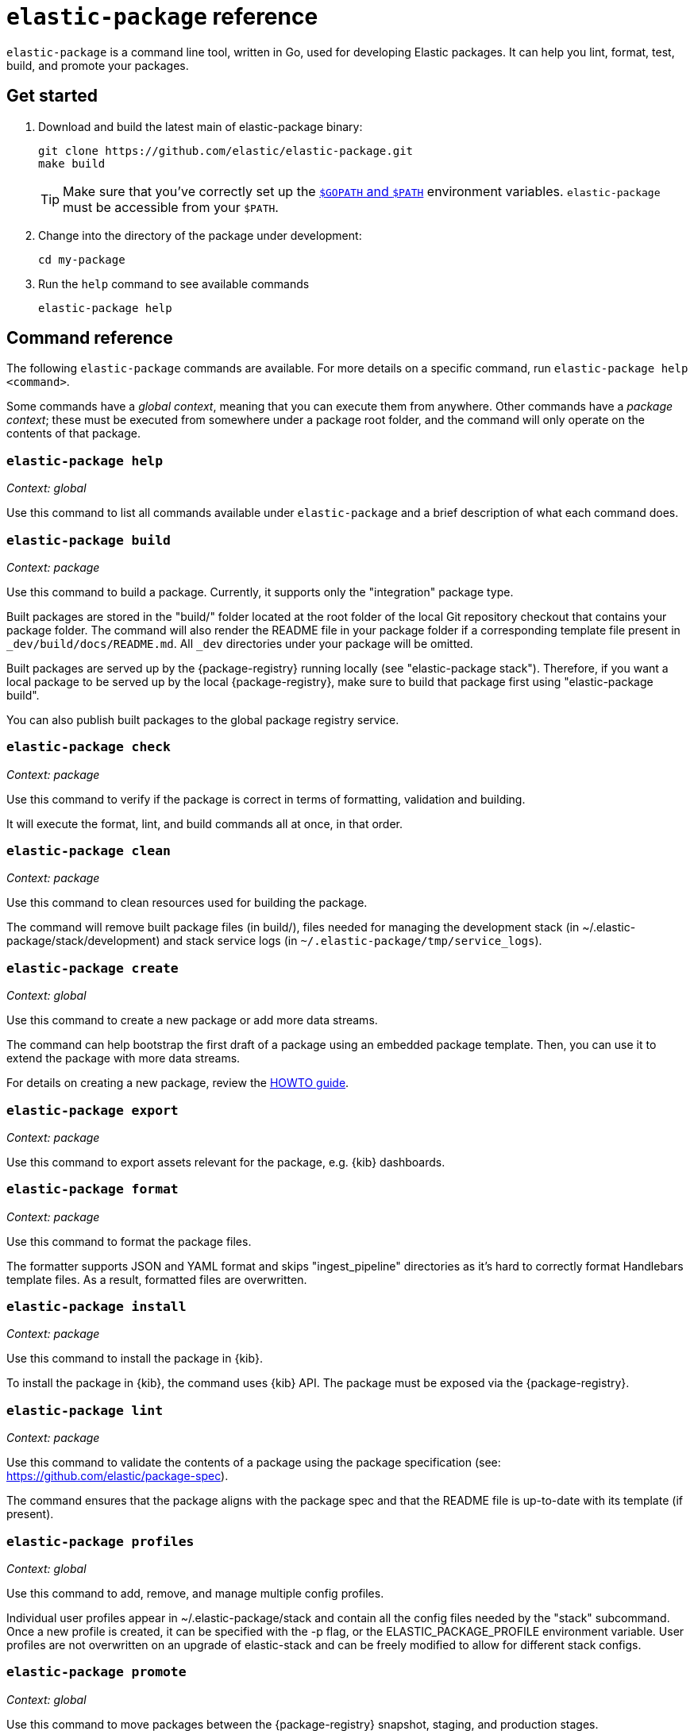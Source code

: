 [[elastic-package]]
= `elastic-package` reference

`elastic-package` is a command line tool, written in Go, used for developing Elastic packages.
It can help you lint, format, test, build, and promote your packages.

// Currently, elastic-package only supports packages of type Elastic Integrations.

[discrete]
[[elastic-package-start]]
== Get started

. Download and build the latest main of elastic-package binary:
+
[source,terminal]
----
git clone https://github.com/elastic/elastic-package.git
make build
----
+
TIP: Make sure that you've correctly set up the https://golang.org/doc/gopath_code.html#GOPATH[`$GOPATH` and `$PATH`]
environment variables. `elastic-package` must be accessible from your `$PATH`.

. Change into the directory of the package under development:
+
[source,terminal]
----
cd my-package
----

. Run the `help` command to see available commands
+
[source,terminal]
----
elastic-package help
----

[discrete]
[[elastic-package-command-reference]]
== Command reference

The following `elastic-package` commands are available.
For more details on a specific command, run `elastic-package help <command>`.

Some commands have a _global context_, meaning that you can execute them from anywhere.
Other commands have a _package context_; these must be executed from somewhere under a package
root folder, and the command will only operate on the contents of that package.

// *************************
// The following is copied directly from
// https://github.com/elastic/elastic-package/blob/main/README.md
// *************************

[discrete]
=== `elastic-package help`

_Context: global_

Use this command to list all commands available under `elastic-package` and a brief
description of what each command does.

[discrete]
=== `elastic-package build`

_Context: package_

Use this command to build a package. Currently, it supports only the "integration" package type.

Built packages are stored in the "build/" folder located at the root folder of the local Git repository checkout that contains your package folder. The command will also render the README file in your package folder if a corresponding template file present in `_dev/build/docs/README.md`. All `_dev` directories under your package will be omitted.

Built packages are served up by the {package-registry} running locally (see "elastic-package stack"). Therefore, if you want a local package to be served up by the local {package-registry}, make sure to build that package first using "elastic-package build".

You can also publish built packages to the global package registry service.

[discrete]
=== `elastic-package check`

_Context: package_

Use this command to verify if the package is correct in terms of formatting, validation and building.

It will execute the format, lint, and build commands all at once, in that order.

[discrete]
=== `elastic-package clean`

_Context: package_

Use this command to clean resources used for building the package.

The command will remove built package files (in build/), files needed for managing the development stack (in ~/.elastic-package/stack/development) and stack service logs (in `~/.elastic-package/tmp/service_logs`).

[discrete]
=== `elastic-package create`

_Context: global_

Use this command to create a new package or add more data streams.

The command can help bootstrap the first draft of a package using an embedded package template. Then, you can use it to extend the package with more data streams.

For details on creating a new package, review the https://github.com/elastic/elastic-package/blob/main/docs/howto/create_new_package.md[HOWTO guide].

[discrete]
=== `elastic-package export`

_Context: package_

Use this command to export assets relevant for the package, e.g. {kib} dashboards.

[discrete]
=== `elastic-package format`

_Context: package_

Use this command to format the package files.

The formatter supports JSON and YAML format and skips "ingest_pipeline" directories as it's hard to correctly format Handlebars template files. As a result, formatted files are overwritten.

[discrete]
=== `elastic-package install`

_Context: package_

Use this command to install the package in {kib}.

To install the package in {kib}, the command uses {kib} API. The package must be exposed via the {package-registry}.

[discrete]
=== `elastic-package lint`

_Context: package_

Use this command to validate the contents of a package using the package specification (see: https://github.com/elastic/package-spec).

The command ensures that the package aligns with the package spec and that the README file is up-to-date with its template (if present).

[discrete]
=== `elastic-package profiles`

_Context: global_

Use this command to add, remove, and manage multiple config profiles.

Individual user profiles appear in ~/.elastic-package/stack and contain all the config files needed by the "stack" subcommand.
Once a new profile is created, it can be specified with the -p flag, or the ELASTIC_PACKAGE_PROFILE environment variable.
User profiles are not overwritten on an upgrade of elastic-stack and can be freely modified to allow for different stack configs.

[discrete]
=== `elastic-package promote`

_Context: global_

Use this command to move packages between the {package-registry} snapshot, staging, and production stages.

This command is intended primarily for use by administrators.

It allows for selecting packages for promotion and opens new pull requests to review changes. However, please be aware that the tool checks out an in-memory Git repository and switches over branches (snapshot, staging and production), so it may take longer to promote a larger number of packages.

[discrete]
=== `elastic-package publish`

_Context: package_

Use this command to publish a new package revision.

The command checks if the package has already been published (whether it's present in the snapshot/staging/production branch or open as pull request). If the package revision hasn't been published, it will open a new pull request.

[discrete]
=== `elastic-package service`

_Context: package_

Use this command to boot up the service stack that can be observed with the package.

The command manages the lifecycle of the service stack defined for the package (`_dev/deploy`) for package development and testing purposes.

[discrete]
=== `elastic-package stack`

_Context: global_

Use this command to spin up a Docker-based {stack} consisting of {es}, {kib}, and the {package-registry}. By default, the latest released version of the {stack} is spun up, but it is possible to specify a different version, including SNAPSHOT versions.

For details on connecting the service with the {stack}, see the https://github.com/elastic/elastic-package/blob/main/README.md#elastic-package-service[service command].

[discrete]
=== `elastic-package status [package]`

_Context: package_

Use this command to display the current deployment status of a package.

If a package name is specified, then information about that package is
returned. Otherwise, this command checks if the current directory is a
package directory and reports its status.

[discrete]
=== `elastic-package test`

_Context: package_

Use this command to run tests on a package. Currently, the following types of tests are available:

[discrete]
==== Asset Loading Tests
These tests ensure that all the {es} and {kib} assets defined by your package get loaded up as expected.

For details on running asset loading tests for a package, see the https://github.com/elastic/elastic-package/blob/main/docs/howto/asset_testing.md[HOWTO guide].

[discrete]
==== Pipeline Tests
These tests allow you to exercise any Ingest Node Pipelines defined by your packages.

For details on how configuring a pipeline test for a package, review the https://github.com/elastic/elastic-package/blob/main/docs/howto/pipeline_testing.md[HOWTO guide].

[discrete]
==== Static Tests
These tests allow you to verify if all static resources of the package are valid, e.g. if all fields of the sample_event.json are documented.

For details on  running static tests for a package, see the https://github.com/elastic/elastic-package/blob/main/docs/howto/static_testing.md[HOWTO guide].

[discrete]
==== System Tests
These tests allow you to test a package ability for ingesting data end-to-end.

For details on configuring and running system tests, review the https://github.com/elastic/elastic-package/blob/main/docs/howto/system_testing.md[HOWTO guide].

[discrete]
=== `elastic-package uninstall`

_Context: package_

Use this command to uninstall the package in {kib}.

To uninstall the package in {kib}, the command uses the {kib} API. The package must be exposed via the {package-registry}.

[discrete]
=== `elastic-package version`

_Context: global_

Use this command to print the version of elastic-package that you have installed. This command is especially useful when reporting bugs.

// *************************
// End COPIED CONTENT
// *************************
